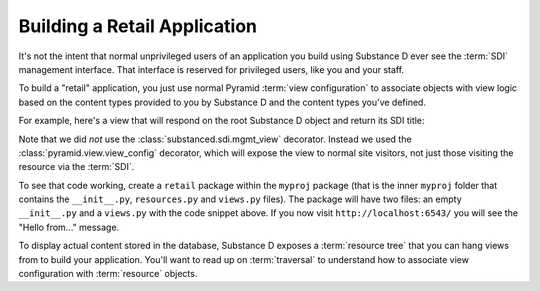Building a Retail Application
-----------------------------

It's not the intent that normal unprivileged users of an application you build
using Substance D ever see the :term:`SDI` management interface.  That
interface is reserved for privileged users, like you and your staff.

To build a "retail" application, you just use normal Pyramid :term:`view
configuration` to associate objects with view logic based on the content
types provided to you by Substance D and the content types you've defined.

For example, here's a view that will respond on the root Substance D object
and return its SDI title:

.. code-block:: python
   :linenos:

   from pyramid.view import view_config

   @view_config(content_type='Root')
   def hello(request):
       html = '<html><head></head><body>Hello from %s!</body></html>'
       request.response.text = html % request.context.sdi_title
       return request.response

Note that we did *not* use the :class:`substanced.sdi.mgmt_view` decorator.
Instead we used the :class:`pyramid.view.view_config` decorator, which will
expose the view to normal site visitors, not just those visiting the
resource via the :term:`SDI`.

To see that code working, create a ``retail`` package within the ``myproj``
package (that is the inner ``myproj`` folder that contains the
``__init__.py``, ``resources.py`` and ``views.py`` files). The package will
have two files: an empty ``__init__.py`` and a ``views.py`` with the code
snippet above. If you now visit ``http://localhost:6543/`` you will see the
"Hello from..." message.

To display actual content stored in the database, Substance D exposes a
:term:`resource tree` that you can hang views from to build your application.
You'll want to read up on :term:`traversal` to understand how to associate
view configuration with :term:`resource` objects.
